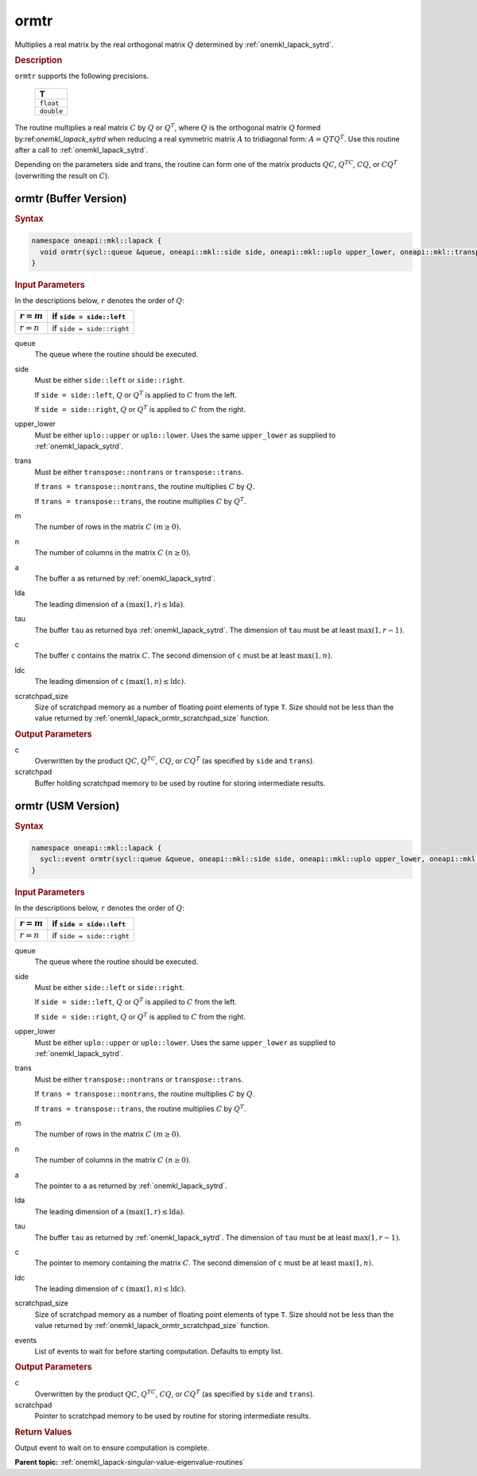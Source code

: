 .. SPDX-FileCopyrightText: 2019-2020 Intel Corporation
..
.. SPDX-License-Identifier: CC-BY-4.0

.. _onemkl_lapack_ormtr:

ormtr
=====

Multiplies a real matrix by the real orthogonal matrix :math:`Q` determined by
:ref:`onemkl_lapack_sytrd`.

.. container:: section

  .. rubric:: Description
      
``ormtr`` supports the following precisions.

     .. list-table:: 
        :header-rows: 1

        * -  T 
        * -  ``float`` 
        * -  ``double`` 

The routine multiplies a real matrix :math:`C` by :math:`Q` or :math:`Q^{T}`, 
where :math:`Q` is the orthogonal matrix :math:`Q` formed by:ref:`onemkl_lapack_sytrd` 
when reducing a real symmetric matrix :math:`A` to tridiagonal form:
:math:`A = QTQ^T`. Use this routine after a call to :ref:`onemkl_lapack_sytrd`.

Depending on the parameters side and trans, the routine can
form one of the matrix products :math:`QC`, :math:`Q^TC`, :math:`CQ`, or
:math:`CQ^T` (overwriting the result on :math:`C`).

ormtr (Buffer Version)
----------------------

.. container:: section

  .. rubric:: Syntax
         
.. code-block:: cpp

    namespace oneapi::mkl::lapack {
      void ormtr(sycl::queue &queue, oneapi::mkl::side side, oneapi::mkl::uplo upper_lower, oneapi::mkl::transpose trans, std::int64_t m, std::int64_t n, sycl::buffer<T,1> &a, std::int64_t lda, sycl::buffer<T,1> &tau, sycl::buffer<T,1> &c, std::int64_t ldc, sycl::buffer<T,1> &scratchpad, std::int64_t scratchpad_size)
    }

.. container:: section

  .. rubric:: Input Parameters

In the descriptions below, ``r`` denotes the order of :math:`Q`:

.. container:: tablenoborder

     .. list-table:: 
        :header-rows: 1

        * -  :math:`r = m` 
          -  if ``side = side::left`` 
        * -  :math:`r = n` 
          -  if ``side = side::right`` 

queue
   The queue where the routine should be executed.

side
   Must be either ``side::left`` or ``side::right``.

   If ``side = side::left``, :math:`Q` or :math:`Q^{T}` is
   applied to :math:`C` from the left.

   If ``side = side::right``, :math:`Q` or :math:`Q^{T}` is
   applied to :math:`C` from the right.

upper_lower
   Must be either ``uplo::upper`` or ``uplo::lower``. Uses the same
   ``upper_lower`` as supplied to
   :ref:`onemkl_lapack_sytrd`.

trans
   Must be either ``transpose::nontrans`` or ``transpose::trans``.

   If ``trans = transpose::nontrans``, the routine multiplies :math:`C`
   by :math:`Q`.

   If ``trans = transpose::trans``, the routine multiplies :math:`C` by
   :math:`Q^{T}`.

m
   The number of rows in the matrix :math:`C` :math:`(m \ge 0)`.

n
   The number of columns in the matrix :math:`C` :math:`(n \ge 0)`.

a
   The buffer ``a`` as returned by   :ref:`onemkl_lapack_sytrd`.

lda
   The leading dimension of ``a`` :math:`(\max(1, r) \le \text{lda})`.

tau
   The buffer ``tau`` as returned bya   :ref:`onemkl_lapack_sytrd`. The
   dimension of ``tau`` must be at least :math:`\max(1, r-1)`.

c
   The buffer ``c`` contains the matrix :math:`C`. The second dimension of ``c``
   must be at least :math:`\max(1, n)`.

ldc
   The leading dimension of ``c`` :math:`(\max(1, n) \le \text{ldc})`.

scratchpad_size
   Size of scratchpad memory as a number of floating point elements of type ``T``.
   Size should not be less than the value returned by :ref:`onemkl_lapack_ormtr_scratchpad_size` function.

.. container:: section

  .. rubric:: Output Parameters

c
   Overwritten by the product :math:`QC`, :math:`Q^TC`, :math:`CQ`, or :math:`CQ^T`
   (as specified by ``side`` and ``trans``).

scratchpad
   Buffer holding scratchpad memory to be used by routine for storing intermediate results.

ormtr (USM Version)
----------------------

.. container:: section

  .. rubric:: Syntax
         
.. code-block:: cpp

    namespace oneapi::mkl::lapack {
      sycl::event ormtr(sycl::queue &queue, oneapi::mkl::side side, oneapi::mkl::uplo upper_lower, oneapi::mkl::transpose trans, std::int64_t m, std::int64_t n, T *a, std::int64_t lda, T *tau, T *c, std::int64_t ldc, T *scratchpad, std::int64_t scratchpad_size, const sycl::vector_class<sycl::event> &events = {})
    }

.. container:: section

  .. rubric:: Input Parameters

In the descriptions below, ``r`` denotes the order of :math:`Q`:

.. container:: tablenoborder

     .. list-table:: 
        :header-rows: 1

        * -  :math:`r = m` 
          -  if ``side = side::left`` 
        * -  :math:`r = n` 
          -  if ``side = side::right`` 

queue
   The queue where the routine should be executed.

side
   Must be either ``side::left`` or ``side::right``.

   If ``side = side::left``, :math:`Q` or :math:`Q^{T}` is
   applied to :math:`C` from the left.

   If ``side = side::right``, :math:`Q` or :math:`Q^{T}` is
   applied to :math:`C` from the right.

upper_lower
   Must be either ``uplo::upper`` or ``uplo::lower``. Uses the same
   ``upper_lower`` as supplied to   :ref:`onemkl_lapack_sytrd`.

trans
   Must be either ``transpose::nontrans`` or ``transpose::trans``.

   If ``trans = transpose::nontrans``, the routine multiplies :math:`C`
   by :math:`Q`.

   If ``trans = transpose::trans``, the routine multiplies :math:`C` by
   :math:`Q^{T}`.

m
   The number of rows in the matrix :math:`C` :math:`(m \ge 0)`.

n
   The number of columns in the matrix :math:`C` :math:`(n \ge 0)`.

a
   The pointer to ``a`` as returned by   :ref:`onemkl_lapack_sytrd`.

lda
   The leading dimension of ``a`` :math:`(\max(1, r) \le \text{lda})`.

tau
   The buffer ``tau`` as returned by   :ref:`onemkl_lapack_sytrd`. The
   dimension of ``tau`` must be at least :math:`\max(1, r-1)`.

c
   The pointer to memory containing the matrix :math:`C`. The second dimension of ``c``
   must be at least :math:`\max(1, n)`.

ldc
   The leading dimension of ``c`` :math:`(\max(1, n) \le \text{ldc})`.

scratchpad_size
   Size of scratchpad memory as a number of floating point elements of type ``T``.
   Size should not be less than the value returned by :ref:`onemkl_lapack_ormtr_scratchpad_size` function.

events
   List of events to wait for before starting computation. Defaults to empty list.

.. container:: section

  .. rubric:: Output Parameters

c
   Overwritten by the product :math:`QC`, :math:`Q^TC`, :math:`CQ`, or :math:`CQ^T`
   (as specified by ``side`` and ``trans``).

scratchpad
   Pointer to scratchpad memory to be used by routine for storing intermediate results.

.. container:: section

  .. rubric:: Return Values

Output event to wait on to ensure computation is complete.

**Parent topic:** :ref:`onemkl_lapack-singular-value-eigenvalue-routines`

